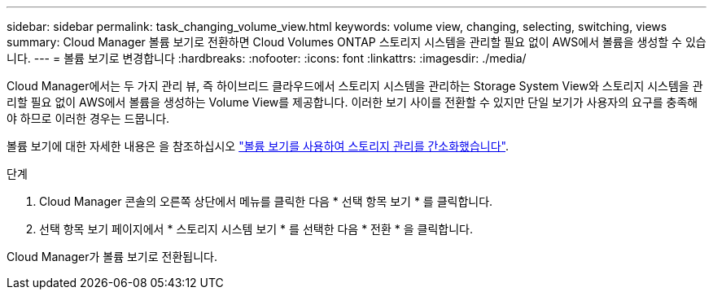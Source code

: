 ---
sidebar: sidebar 
permalink: task_changing_volume_view.html 
keywords: volume view, changing, selecting, switching, views 
summary: Cloud Manager 볼륨 보기로 전환하면 Cloud Volumes ONTAP 스토리지 시스템을 관리할 필요 없이 AWS에서 볼륨을 생성할 수 있습니다. 
---
= 볼륨 보기로 변경합니다
:hardbreaks:
:nofooter: 
:icons: font
:linkattrs: 
:imagesdir: ./media/


[role="lead"]
Cloud Manager에서는 두 가지 관리 뷰, 즉 하이브리드 클라우드에서 스토리지 시스템을 관리하는 Storage System View와 스토리지 시스템을 관리할 필요 없이 AWS에서 볼륨을 생성하는 Volume View를 제공합니다. 이러한 보기 사이를 전환할 수 있지만 단일 보기가 사용자의 요구를 충족해야 하므로 이러한 경우는 드뭅니다.

볼륨 보기에 대한 자세한 내용은 을 참조하십시오 link:concept_storage_management.html#simplified-storage-management-using-the-volume-view["볼륨 보기를 사용하여 스토리지 관리를 간소화했습니다"].

.단계
. Cloud Manager 콘솔의 오른쪽 상단에서 메뉴를 클릭한 다음 * 선택 항목 보기 * 를 클릭합니다.
. 선택 항목 보기 페이지에서 * 스토리지 시스템 보기 * 를 선택한 다음 * 전환 * 을 클릭합니다.


Cloud Manager가 볼륨 보기로 전환됩니다.
